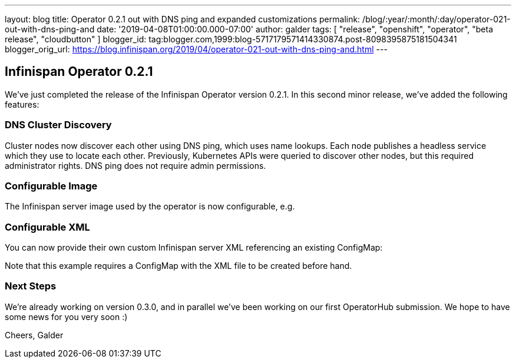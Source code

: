 ---
layout: blog
title: Operator 0.2.1 out with DNS ping and expanded customizations
permalink: /blog/:year/:month/:day/operator-021-out-with-dns-ping-and
date: '2019-04-08T01:00:00.000-07:00'
author: galder
tags: [ "release", "openshift", "operator", "beta release", "cloudbutton" ]
blogger_id: tag:blogger.com,1999:blog-5717179571414330874.post-8098395875181504341
blogger_orig_url: https://blog.infinispan.org/2019/04/operator-021-out-with-dns-ping-and.html
---

== Infinispan Operator 0.2.1

We've just completed the release of the Infinispan Operator version
0.2.1. In this second minor release, we've added the following
features:


=== DNS Cluster Discovery


Cluster nodes now discover each other using DNS ping, which uses name
lookups. Each node publishes a headless service which they use to locate
each other. Previously, Kubernetes APIs were queried to discover other
nodes, but this required administrator rights. DNS ping does not require
admin permissions.


=== Configurable Image


The Infinispan server image used by the operator is now configurable,
e.g.

=== Configurable XML


You can now provide their own custom Infinispan server XML referencing
an existing ConfigMap:


Note that this example requires a ConfigMap with the XML file to be
created before hand.


=== Next Steps


We're already working on version 0.3.0, and in parallel we've been
working on our first OperatorHub submission. We hope to have some news
for you very soon :)

Cheers,
Galder

